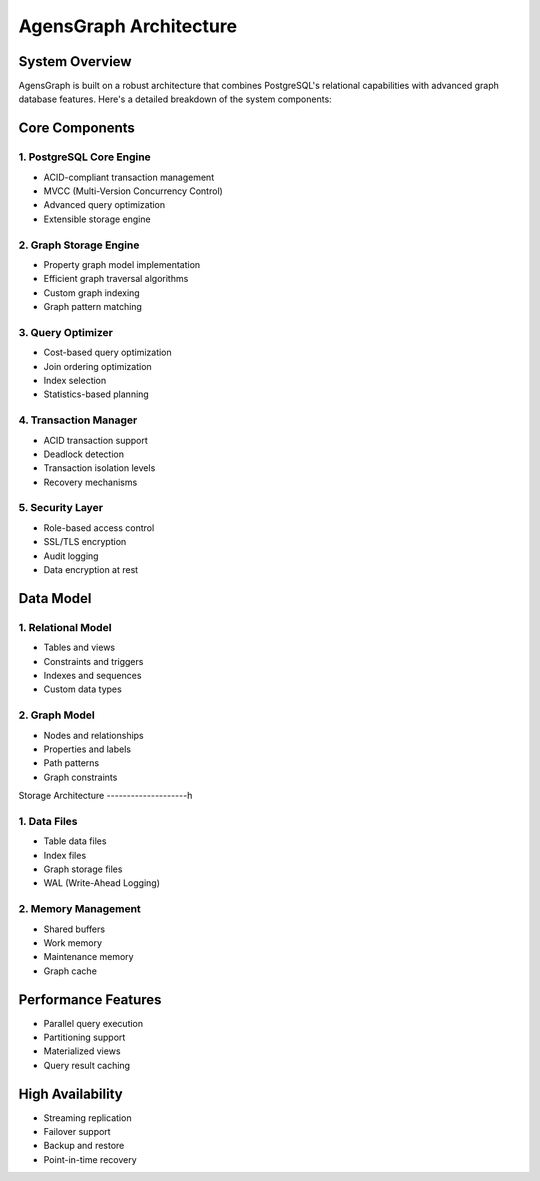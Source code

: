AgensGraph Architecture
=======================

System Overview
---------------

AgensGraph is built on a robust architecture that combines PostgreSQL's relational capabilities with advanced graph database features. Here's a detailed breakdown of the system components:

Core Components
---------------

1. PostgreSQL Core Engine
~~~~~~~~~~~~~~~~~~~~~~~~~

* ACID-compliant transaction management
* MVCC (Multi-Version Concurrency Control)
* Advanced query optimization
* Extensible storage engine

2. Graph Storage Engine
~~~~~~~~~~~~~~~~~~~~~~~

* Property graph model implementation
* Efficient graph traversal algorithms
* Custom graph indexing
* Graph pattern matching

3. Query Optimizer
~~~~~~~~~~~~~~~~~~

* Cost-based query optimization
* Join ordering optimization
* Index selection
* Statistics-based planning

4. Transaction Manager
~~~~~~~~~~~~~~~~~~~~~~

* ACID transaction support
* Deadlock detection
* Transaction isolation levels
* Recovery mechanisms

5. Security Layer
~~~~~~~~~~~~~~~~~

* Role-based access control
* SSL/TLS encryption
* Audit logging
* Data encryption at rest

Data Model
----------

1. Relational Model
~~~~~~~~~~~~~~~~~~~

* Tables and views
* Constraints and triggers
* Indexes and sequences
* Custom data types

2. Graph Model
~~~~~~~~~~~~~~

* Nodes and relationships
* Properties and labels
* Path patterns
* Graph constraints

Storage Architecture
--------------------h

1. Data Files
~~~~~~~~~~~~~

* Table data files
* Index files
* Graph storage files
* WAL (Write-Ahead Logging)

2. Memory Management
~~~~~~~~~~~~~~~~~~~~

* Shared buffers
* Work memory
* Maintenance memory
* Graph cache

Performance Features
--------------------

* Parallel query execution
* Partitioning support
* Materialized views
* Query result caching

High Availability
-----------------

* Streaming replication
* Failover support
* Backup and restore
* Point-in-time recovery 